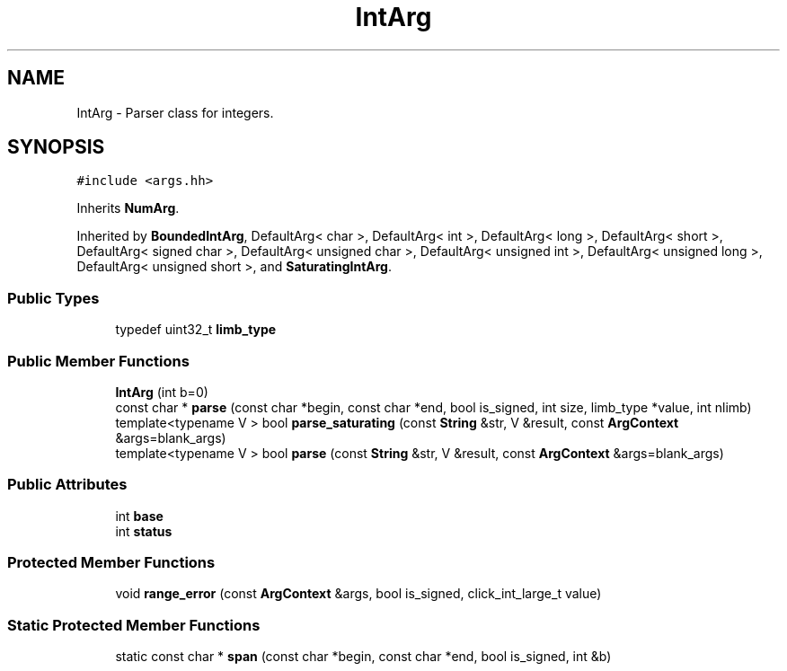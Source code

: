 .TH "IntArg" 3 "Thu Oct 12 2017" "Click" \" -*- nroff -*-
.ad l
.nh
.SH NAME
IntArg \- Parser class for integers\&.  

.SH SYNOPSIS
.br
.PP
.PP
\fC#include <args\&.hh>\fP
.PP
Inherits \fBNumArg\fP\&.
.PP
Inherited by \fBBoundedIntArg\fP, DefaultArg< char >, DefaultArg< int >, DefaultArg< long >, DefaultArg< short >, DefaultArg< signed char >, DefaultArg< unsigned char >, DefaultArg< unsigned int >, DefaultArg< unsigned long >, DefaultArg< unsigned short >, and \fBSaturatingIntArg\fP\&.
.SS "Public Types"

.in +1c
.ti -1c
.RI "typedef uint32_t \fBlimb_type\fP"
.br
.in -1c
.SS "Public Member Functions"

.in +1c
.ti -1c
.RI "\fBIntArg\fP (int b=0)"
.br
.ti -1c
.RI "const char * \fBparse\fP (const char *begin, const char *end, bool is_signed, int size, limb_type *value, int nlimb)"
.br
.ti -1c
.RI "template<typename V > bool \fBparse_saturating\fP (const \fBString\fP &str, V &result, const \fBArgContext\fP &args=blank_args)"
.br
.ti -1c
.RI "template<typename V > bool \fBparse\fP (const \fBString\fP &str, V &result, const \fBArgContext\fP &args=blank_args)"
.br
.in -1c
.SS "Public Attributes"

.in +1c
.ti -1c
.RI "int \fBbase\fP"
.br
.ti -1c
.RI "int \fBstatus\fP"
.br
.in -1c
.SS "Protected Member Functions"

.in +1c
.ti -1c
.RI "void \fBrange_error\fP (const \fBArgContext\fP &args, bool is_signed, click_int_large_t value)"
.br
.in -1c
.SS "Static Protected Member Functions"

.in +1c
.ti -1c
.RI "static const char * \fBspan\fP (const char *begin, const char *end, bool is_signed, int &b)"
.br
.in -1c
.SH "Detailed Description"
.PP 
Parser class for integers\&. 

\fBIntArg\fP(\fIbase\fP) reads integers in base \fIbase\fP\&. \fIbase\fP defaults to 0, which means arguments are parsed in base 10 by default, but prefixes 0x, 0, and 0b parse hexadecimal, octal, and binary numbers, respectively\&.
.PP
Integer overflow is treated as an error\&.
.PP
\fBSee also:\fP
.RS 4
\fBSaturatingIntArg\fP, \fBBoundedIntArg\fP 
.RE
.PP


.SH "Author"
.PP 
Generated automatically by Doxygen for Click from the source code\&.
